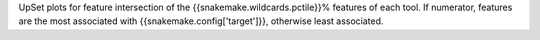 UpSet plots for feature intersection of the {{snakemake.wildcards.pctile}}% features of each tool. If numerator, features are the most associated with {{snakemake.config['target']}}, otherwise least associated.
